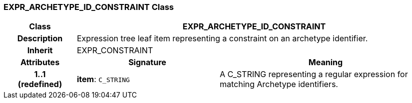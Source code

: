 === EXPR_ARCHETYPE_ID_CONSTRAINT Class

[cols="^1,2,3"]
|===
h|*Class*
2+^h|*EXPR_ARCHETYPE_ID_CONSTRAINT*

h|*Description*
2+a|Expression tree leaf item representing a constraint on an archetype identifier.

h|*Inherit*
2+|EXPR_CONSTRAINT

h|*Attributes*
^h|*Signature*
^h|*Meaning*

h|*1..1 +
(redefined)*
|*item*: `C_STRING`
a|A C_STRING representing a regular expression for matching Archetype identifiers.
|===
